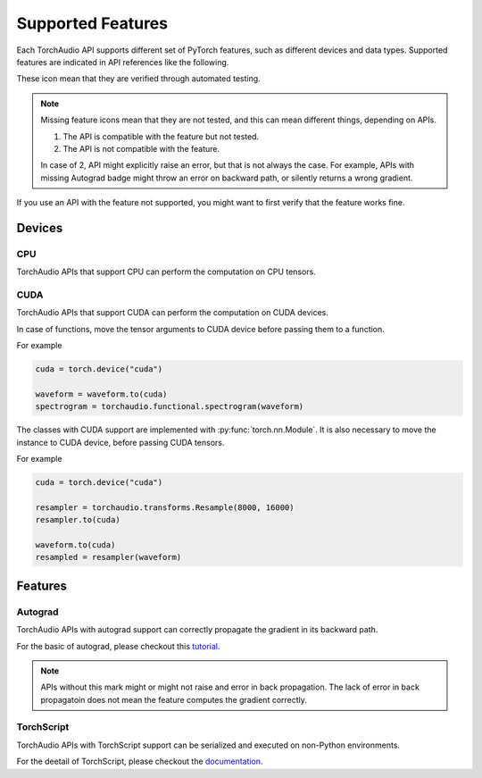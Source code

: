 Supported Features
==================

Each TorchAudio API supports different set of PyTorch features, such as different devices and data types.
Supported features are indicated in API references like the following.

.. devices:: CPU CUDA

.. features:: Autograd TorchScript

These icon mean that they are verified through automated testing.

.. note::

   Missing feature icons mean that they are not tested, and this can mean
   different things, depending on APIs.

   1. The API is compatible with the feature but not tested.
   2. The API is not compatible with the feature.

   In case of 2, API might explicitly raise an error, but that is not always the case.
   For example, APIs with missing Autograd badge might throw an error on backward path,
   or silently returns a wrong gradient.

If you use an API with the feature not supported, you might want to first verify that the
feature works fine.

Devices
-------

CPU
^^^

.. devices:: CPU

TorchAudio APIs that support CPU can perform the computation on CPU tensors.


CUDA
^^^^

.. devices:: CUDA

TorchAudio APIs that support CUDA can perform the computation on CUDA devices.

In case of functions, move the tensor arguments to CUDA device before passing them to a function.

For example

.. code:: python

   cuda = torch.device("cuda")
          
   waveform = waveform.to(cuda)
   spectrogram = torchaudio.functional.spectrogram(waveform)

The classes with CUDA support are implemented with :py:func:`torch.nn.Module`.
It is also necessary to move the instance to CUDA device, before passing CUDA tensors.

For example

.. code:: python

   cuda = torch.device("cuda")

   resampler = torchaudio.transforms.Resample(8000, 16000)
   resampler.to(cuda)

   waveform.to(cuda)
   resampled = resampler(waveform)


Features
--------

Autograd
^^^^^^^^

.. features:: Autograd

TorchAudio APIs with autograd support can correctly propagate the gradient in its backward path.

For the basic of autograd, please checkout this `tutorial <https://pytorch.org/tutorials/beginner/blitz/autograd_tutorial.html>`_.

.. note::

   APIs without this mark might or might not raise and error in back propagation.
   The lack of error in back propagatoin does not mean the feature computes the gradient correctly.

TorchScript
^^^^^^^^^^^

.. features:: TorchScript

TorchAudio APIs with TorchScript support can be serialized and executed on non-Python environments.

For the deetail of TorchScript, please checkout the `documentation <https://pytorch.org/docs/stable/jit.html>`_.
